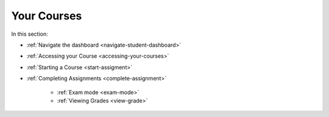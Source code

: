 .. meta::
   :description: Dashboard, courses, assignments, grades
   
Your Courses
============

In this section:


- :ref:`Navigate the dashboard <navigate-student-dashboard>`

- :ref:`Accessing your Course <accessing-your-courses>`

- :ref:`Starting a Course <start-assigment>`

- :ref:`Completing Assignments <complete-assignment>`

    - :ref:`Exam mode <exam-mode>`
    
    - :ref:`Viewing Grades <view-grade>`



